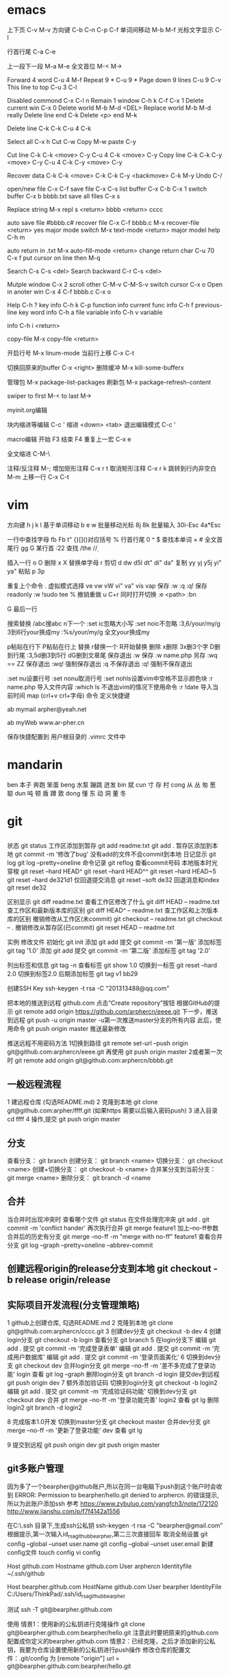 * emacs
上下页               C-v  M-v
方向键               C-b  C-n  C-p  C-f
单词间移动           M-b  M-f
光标文字显示         C-l

行首行尾            C-a  C-e

上一段下一段         M-a  M-e
全文首位             M-<  M->

Forward 4 word       C-u 4 M-f
Repeat 9 *           C-u 9 *
Page down 9 lines    C-u 9 C-v
This line to top     C-u 3 C-l 		     

Disabled commond     C-x C-l n
Remain 1 window      C-h k C-f
                     C-x 1
Delete current win   C-x 0		     
Delete world         M-b M-d <DEL>
Replace world        M-b M-d really
Delete line end      C-k
Delete <p> end       M-k

Delete line          C-k C-k
                     C-u 4 C-k

Select all 	     C-x h
Cut    		     C-w
Copy		     M-w
paste		     C-y

Cut line             C-k C-k <move> C-y
                     C-u 4 C-k <move> C-y
Copy line            C-k C-k C-y <move> C-y
                     C-u 4 C-k C-y <move> C-y

Recover data         C-k C-k <move> C-k C-k C-y
                             <backmove> C-k M-y
Undo                 C-/

open/new file        C-x C-f
save file            C-x C-s
list buffer          C-x  C-b  C-x 1
switch buffer        C-x  b  bbbb.txt
save all files       C-x  s

Replace string       M-x repl s <return> bbbb
                                <return> cccc

auto save file       #bbbb.c#
recover file         C-x  C-f  bbbb.c
                          M-x  recover-file <return> yes
major mode switch    M-x  text-mode  <return>
major model help     C-h  m

auto return in .txt  M-x  auto-fill-mode <return>
change return char   C-u  70  C-x  f
                     put  cursor on line then M-q

Search               C-s  C-s  <del>
Search backward      C-r  C-s  <del>

Mutple window        C-x  2
  scroll other       C-M-v  C-M-S-v
  switch cursor      C-x  o
Open in anoter win   C-x  4  C-f  bbbb.c
                     C-x  o

Help                 C-h  ?
 key info            C-h  k  C-p
 function info	     
 current func info   C-h  f  previous-line
 key word info	     C-h  a  file
 variable info       C-h  v  variable

	info	     C-h  i  <return>


copy-file	     M-x  copy-file  <return>


开启行号	     M-x  linum-mode
当前行上移            C-x C-t

切换回原来的buffer    C-x <right>
删除缓冲	     M-x kill-some-bufferx

管理包		     M-x package-list-packages
刷新包		     M-x package-refresh-content

swiper
    to first         M-<
    to last	     M->

myinit.org编辑
  #+BEGIN_SRC 快捷   <s <tab> emacs-lisp
  块内缩进等编辑     C-c '
  缩进		    <down> <tab>
  退出编辑模式	    C-c '

macro编辑
  开始              F3
  结束		    F4
  重复上一宏	    C-x e
  
全文缩进         C-M-\

注释/反注释          M-;
增加矩形注释         C-x r t
取消矩形注释         C-x r k
跳转到行内非空白    M-m
上移一行           C-x C-t
* vim
方向键              h j k l
基于单词移动        b e w
批量移动光标        8j 8k
批量输入            30i-Esc 4a*Esc

一行中查找字母      fb Fb t"
{}[]()对应括号      %
行首行尾            0 ^ $
查找本单词          × #
全文首尾行          gg G
某行首              :22
查找                /the /\d /\wello

插入一行            o O
删除                x X
替换单字母          r
剪切                d dw d5l dt" di" da"
复制                yy yj y5j    yi" ya"
粘贴                p 3p

重复上个命令        .
虚拟模式选择        ve vw vW vi" va" vis vap
保存                :w :q :q!
保存readonly        :w !sudo tee %
撤销重做            u C+r
同时打开切换        :e <path>  :bn

G 最后一行


搜索替换  /abc搜abc         n下一个
          :set ic忽略大小写 :set noic不忽略
          :3,6/your/my/g    3到6行your换成my
		  :%s/your/my/g     全文your换成my

p粘贴在行下 P粘贴在行上
替换      r替换一个   R开始替换
删除      x删除       3x删3个字  D删到行尾  
		  :3,5d删3到5行   dG删到文章尾 
保存退出  :w 保存   :w name.php 另存
		  :wq == ZZ 保存退出
		  :wq! 强制保存退出
		  :q 不保存退出
		  :q! 强制不保存退出
		
		  :set nu设置行号  :set nonu取消行号
		  :set nohls设置vim中空格不显示颜色块
		  :r name.php 导入文件内容
		  :which ls 不退出vim的情况下使用命令
		  :r !date 导入当前时间
		  map (crl+v crl+字母) 命令  定义快捷键

          ab mymail arpher@yeah.net 

		  ab myWeb www.ar-pher.cn

          保存快捷配置到 用户根目录的 .vimrc 文件中
* mandarin
ben  本子 奔跑 笨蛋
beng 水泵 蹦跳 迸发
bin  斌  
cun  寸 存 村
cong 从 丛 匆 葱 聪 
dun  吨 顿 盾 蹲 敦
dong 懂 东 动 洞 董 冬
* git
** 
		    状态    git status
工作区添加到暂存    git add readme.txt
					git add .
暂存区添加到本地    git commit -m '修改了bug'    没有add的文件不会commit到本地
		日记显示	git log
					git log --pretty=oneline
		命令记录	git reflog    查看commit号码		
本地版本时光穿梭	git reset --hard HEAD^ 
					git reset --hard HEAD^^ 
					git reset --hard HEAD~5 
					git reset --hard de321d1
  仅回退提交消息	git reset --soft de32
  回退消息和index   git reset de32
  
					
		区别显示	git diff readme.txt   查看工作区修改了什么
					git diff HEAD -- readme.txt  查工作区和最新版本库的区别
					git diff HEAD^ -- readme.txt  查工作区和上次版本库的区别
撤销修改从工作区(未commit)	git checkout -- readme.txt
							git checkout -- .
撤销修改从暂存区(已commit)	git reset HEAD -- readme.txt


实例
 修改文件
		初始化      git init
		添加		git add
		提交		git commit -m '第一版'
		添加标签    git tag '1.0'
		添加		git add
		提交		git commit -m '第二版'
		添加标签    git tag '2.0'
		
  列出标签和信息    git tag -n
		查看标签    git show 1.0
	切换到一标签    git reset --hard 2.0 切换到标签2.0
	后期添加标签	git tag v1 bb29
	
创建SSH Key			ssh-keygen -t rsa -C "201313488@qq.com"

把本地的推送到远程  github.com  点击“Create repository”按钮
根据GitHub的提示    git remote add origin https://github.com/arphercn/eeee.git
下一步，推送到远程  git push -u origin master
					-u第一次推送master分支的所有内容
此后，使用命令		git push origin master   推送最新修改

推送远程不用密码方法
	1切换到路径		git remote set-url --push origin git@github.com:arphercn/eeee.git
		再使用		git push origin master
	2或者第一次时   git remote add origin git@github.com:arphercn/bbbb.git
	
	
** 一般远程流程
	1 建远程仓库 (勾选README.md)
	2 克隆到本地	git clone git@github.com:arpher/ffff.git
					(如果https 需要以后输入密码push)
	3 进入目录		cd ffff
	4 操作,提交		git push origin master
	
** 分支
查看分支：				git branch
创建分支：				git branch <name>
切换分支：				git checkout <name>
创建+切换分支：			git checkout -b <name>
合并某分支到当前分支：	git merge <name>
删除分支：				git branch -d <name

** 合并
当合并时出现冲突时
	查看哪个文件		git status
	在文件处理完冲突	git add .
						git commit -m 'conflict hander'
	再次执行合并		git merge feature1
	加上--no-ff参数
	合并后的历史有分支	git merge --no-ff -m "merge with no-ff" feature1
查看合并分支			git log --graph --pretty=oneline --abbrev-commit
** 创建远程origin的release分支到本地	git checkout -b release origin/release


** 实际项目开发流程(分支管理策略)
	1 github上创建仓库,
		勾选README.md
	2 克隆到本地		git clone git@github.com:arphercn/cccc.git
	3 创建dev分支		git checkout -b dev
	4 创建login分支		git checkout -b login
		查看分支		git branch
	5 在login分支下
				编辑	git add .
				  提交	git commit -m '完成登录表单'
				  编辑  git add .
				  提交	git commit -m '完成用户数据库'
				  编辑	git add .
				  提交	git commit -m '登录页面美化'
	6 切换到dev分支		git checkout dev
		合并login分支	git merge --no-ff -m '差不多完成了登录功能' login
		查看			git log --graph
		删除login分支	git branch -d login
		提交dev到远程	git push origin dev
	7 额外添加验证码	
		切换到login分支	git checkout -b login2
			编辑		git add .
			提交		git commit -m '完成验证码功能'
		切换到dev分支	git checkout dev
			合并		git merge --no-ff -m '登录功能完善' login2
		查看			git lg
		删除login2		git branch -d login2
		
		
	8 完成版本1.0开发
		切换到master分支	git checkout master
		合并dev分支			git merge --no-ff -m '更新了登录功能' dev
		查看				git lg
		
	9 提交到远程		git push origin dev
						git push origin master
						
						
						
** git多账户管理
	因为多了一个bearpher@github账户,所以在同一台电脑下push到这个账户时会收到
		ERROR: Permission to bearpher/hello.git denied to arphercn.
		的错误提示,所以为此账户添加ssh
	参考
		https://www.zybuluo.com/yangfch3/note/172120
		http://www.jianshu.com/p/f7f4142a1556
	
	在C:\Users\ThinkPad\.ssh 目录下,生成ssh公私钥
		ssh-keygen -t rsa -C "bearpher@gmail.com"
			根据提示,第一次输入id_rsa_github_bearpher,第二三次直接回车
	取消全局设置
		git config --global --unset user.name
		git config --global --unset user.email
	新建config文件
		touch config
		vi config
			# Default github user(arpher@qq.com)  默认配置，一般可以省略
			Host github.com
			Hostname github.com
			User arphercn
			Identityfile ~/.ssh/github

			# second user(bearpher@gmail.com)  给一个新的Host称呼
			Host bearpher.github.com  
			HostName github.com   
			User bearpher  
			IdentityFile C:/Users/ThinkPad/.ssh/id_rsa_github_bearpher
			
	测试
		ssh -T git@bearpher.github.com
		
	使用
		情景1：使用新的公私钥进行克隆操作
			git clone git@bearpher.github.com:bearpher/hello.git 
			注意此时要把原来的github.com配置成你定义的bearpher.github.com
		情景2：已经克隆，之后才添加新的公私钥，我要为仓库设置使用新的公私钥进行push操作
			修改仓库的配置文件：.git/config 为
			[remote "origin"]
				url = git@bearpher.github.com:bearpher/hello.git

** git下载基于其中一个分支开发
	克隆 实际上是克隆了所以远程的分支
		git clone git@github.com:arphercn/cccc.git
	查看所有分支
		git branch -a
		  * master
		  remotes/origin/HEAD -> origin/master
		  remotes/origin/dev
		  remotes/origin/master
	切换到远程dev分支查看
		git checkout origin/dev
	从远程dev分支创建本地dev开发
		git checkout -b dev origin/dev
			再次查看
				git branch
				git branch -a
	参考
		http://justlpf.blog.51cto.com/3889157/1217508

		
** .gitignore文件不工作		
	git rm --cached file/path/to/be/ignored						

** 阮一峰 常用 Git 命令清单	
	http://www.ruanyifeng.com/blog/2015/12/git-cheat-sheet.html		
** 
$ git config --global user.name "Your Name"
$ git config --global user.email "email@example.com"		


git部署服务器
** 个人简单
http://jser.me/2013/12/29/%E5%88%A9%E7%94%A8git%E5%BF%AB%E9%80%9F%E9%83%A8%E7%BD%B2%E8%BF%9C%E7%A8%8B%E6%9C%8D%E5%8A%A1%E5%99%A8.html
服务器端操作
首先创建一个裸库，为什么是裸库？因为这个库不是真正用来修改的，我们也不允许在服务器上修改代码，我们只是把它当作一个代码中转的地方

cd /opt
mkdir git-pro
cd git-pro
git init --bare
添加我们的hook

cd hooks
touch post-receive
编辑post-receive的内容为下面的，其中opt/git-pro，是我们存放网站代码地方

env -i git archive master | tar -x -C /opt/git-pro
echo "远程更新完毕" 
本地git的操作
本地我们只需要添加一个远程库，在需要部署的时候push到远程库就行了,下面我们添加了一个名为publish的远程库

git remote add publish root@192.168.0.107:/opt/git-pro
git push publish master
可以强化的地方
这里演示的是一个简单的小网站的部署过程，复杂的情况下我们还可以添加静态资源版本更新，服务器重启等等，举一反三， 最大程序自动化我们的工作

** 多人
https://linux.cn/article-7800-1.html#3_7195
创建 gituser 用户
adduser gituser

创建一个 ~/.ssh 的框架
$ su - gituser
$ mkdir .ssh && chmod 700 .ssh
$ touch .ssh/authorized_keys
$ chmod 600 .ssh/authorized_keys

开放权限允许bob
cat ~/path/to/id_rsa.bob.pub >> /home/gituser/.ssh/authorized_keys
		
# echo `which git-shell` >> /etc/shells
usermod -s git-shell gituser

usermod -a -G gituser arpher

以 root 身份创建一个空的仓库
# git init --bare /opt/jupiter.git
# chown -R gituser:gituser /opt/jupiter.git
# chmod -R 770 /opt/jupiter.git

测试
git clone ssh://192.168.0.107:/opt/arpher.git
或者
# git remote add origin ssh://192.168.0.107:/opt/arpher.git
cd arpher.git
编辑
git add .
git commit -m 'bbbb'
git push

** Bitbucket Server 安装
http://blog.topspeedsnail.com/archives/8865
** 创建远程服务器
在 远程根目录创建裸仓库 git init --bare demo.git
                 （裸仓库没有工作区）
https://www.kancloud.cn/kancloud/igit/46716
https://www.liaoxuefeng.com/wiki/0013739516305929606dd18361248578c67b8067c8c017b000/00137583770360579bc4b458f044ce7afed3df579123eca000
* linux note
老鸟建议
	最小安装  尽量不yum卸载


查看主机名 临时改名hostname 


netstat -lunt 通过查看端口知道开了哪些服务

挂载
mkdir /mnt/cdrom 通常在/mnt目录挂载文件
		设备   目录
mount /dev/sr0 /mnt/cdrom
cd /mnt/cdrom 
ls   查看挂载情况
卸载 
cd 先把命令返回，不能停在本目录执行命令
umount /dev/sr0 或umount /mnt/cdrom

重启 (推荐使用，可以取消正在使用的服务)
shutdown -r now 现在重启 r指reboot
shutdown -r 8:00 8:00重启
shutdown -h  8:00关机(*禁用*)
shutdown -c 取消关机重启

其他重启命令 reboot init 6
改系统运行级别 init 1   状态有(0,1,2,3,4,5,6)
查看系统运行级别配置文件cat /etc/inittab  X11指图形界面
查询系统运行级别    runlevel
退出登录(记得退出)  logout



RPM安装卸载
		名称中noarch指适合所有linux版本
		www.rpmfind.com 找模块依赖包
		包安装位置var/lib/rpm/
		
		安装 rpm -ivh 包全名(安装install 显示信息verbose 进度hash)
		         -nodeps (不检测依赖性)
			先
			mkdir /mnt/cdrom
			mount /dev/sr0 /mnt/cdrom
			查看挂载：mount
			cd /mnt/cdrom
			ls 在此目录安装-
		升级rpm -Uvh 包全名(升级)
		卸载rpm -e 包名 (不用一定在安装目录)

查询 
	 rpm -qa               查询全部
	 rpm -q httpd          查询包名(query)
	 rpm -qa | grep httpd  查询httpd相关的安装
	 
	 rpm -qR httpd         查询依赖信息(requie)
	 rpm -qRp 包全名   查询未安装依赖信息(/mnt/cdrom/packages/)
	 
	 rpm -ql httpd         查询已安装软件安装位置(list)
						   源码包安装位置查询 ls /usr/local/apa...
	 rpm -qlp 包全名       查询未安装软件的位置
	 rpm -qf /etc/yum.conf 查询系统文件属于那个软件包(files)
	 
	 rpm -qi httpd         查询软件信息(information)
	 rpm -qip 包全名       查询未安装软件信息(package)
	 
rpm包校验
		rpm -V httpd  校验(verify)
		rpm -ql httpd
		vim /etc/httpd/conf/httpd.conf
rpm包中文件提取
		rpm2cpio 包全名 |\
		cpio -idv .文件绝对路径   \为了命令换行.当前目录
		
		rpm2cpio 将rpm包转为cpio格式命令
		cpio -idv < [文件|设备]  从档案中提取文件(copy-in模式，还原 自动新建目录 显示还原过程)
		
		例  mv /bin/ls /tmp
			ls
			rpm2cpio /mnt/cdrom/Packages/coreutils-8.4-31.el6.i686.rpm |\
			> cpio -idm ./bin/ls  (> 另开一行命令面板提示)
			dir
			cd bin/
			cp ls /bin/ls
			
网络yum源
	vi /etc/yum.repos.d/CentOS-Base.repo
	enabled=1 生效 0不生效
	
yum命令(命令地址不限，不需要包全名)
	查询所有可用软件包列表      yum list
	搜索所有和关键字相关的包    yum search httpd
	安装                        yum -y install gcc
			-y 自动回答yes
			gcc 源码包安装需要的c语言编译器
								rpm -q gcc 查询安装成功
	升级   	yum -y update (*禁用*)升级所有包和内核
			yum -Y updata gcc
	卸载	yum -y remove 关键字(*尽量禁用*)依赖性
yum软件组管理
	查询列表	yum grouplist
	安装    	yum groupinstall "软件组名"
	卸载		yum groupremove  "软件组名"
	
yum源光盘搭建
	1挂载光盘	虚拟机->设置->网络适配器->右上角已连接 勾
				mkdir /media/CentOS/
				mount -t iso9660 /dev/sr0 /media/CentOS/
				mount 查看
	2网源失效	cd /etc/yum.repos.d/
				ls
				mv CentOS-Base.repo CentOS-Base.repo.bak
				mv CentOS-Debuginfo.repo CentOS-Debuginfo.repo.bak
				mv CentOS-Vault.repo CentOS-Vault.repo.bak
				
				vi CentOS-Media.repo (不随便添加# 修改格式)
				baseurl=file:///media/CentOS
				#        file:///media/cdrom/
				#        file:///media/cdrecorder/
				enabled=1
	3查看成果	yum list
				yum install vim
	
源码包安装
	 检查安装gcc rpm -q gcc
	1复制压缩包到root目录
	2解压缩 tar -zxvf httpd-2.4.17.tar.gz
		ls
		du -sh httpd-2.4.17查看大小
	3进入解压缩包目录cd httpd-2.4.17
		查看ls   vi README    vi INSTALL
	4准备 
		./configure --help
		./configure --prefix=/usr/local/apache2
			生成Makefile文件,用于后续编辑
	5编译 make
		到这一步前面报错的话make clean可以清空编译产生的文件
	6编译安装make install
	7/usr/local/apache2/bin/apachectl start

	
用户配置文件

	查询配置文件命令  man 5 passwd
	/etc/passwd  用户名:密码标志:UID:GID:用户说明:家目录:登录之后的Shell
		UID  0:超级用户 1-499系统用户 500-65535 普通用户
	/etc/shadow 用户名:密码:最后修改:两次间隔:\
				有效期:警告天数:宽限天数:失效时间:保留
				加密算法升级为：SHA512  !!  * 表示没密码
		换算时间  date -d "1970-01-01 16076 days"
				echo $(($(date --date="2014/01/06"+%s)/86400+1))
	/etc/group    组名:组密码标志:GID:组中附加用户
	/etc/gshadow  组名:组密码:组管理员用户名:组中附加用户
	查看用户组
		新建用户时自动新建同名的用户组,
		只有用户组存在才能创建用户,用户依存于用户组存在
				cat /etc/passwd  看组ID
				cat /etc/group   看组ID对应的组名
				
		修改普通用户为超级用户  UID=0
		var 可变文件存放
	家目录  /root/ 			权限 550  超级用户 
			/home/用户名/   权限 700  普通用户 
	/var/spool/mail/用户名/ 用户邮箱
	/etc/skel/              用户模板(普通用户家目录里默认自带文件)
	
	
	用户默认文件    /etc/default/useradd
					/etc/login.defs
	普通用户添加 useradd meizi	-u -d -c -g -G -s
	    密码添加 passwd meizi 123456
				 echo "123456" | passwd --stdin 123
	超级用户修改密码 passwd 123456
	超级用户修改普通密码 passwd meizi 123456
	普通用户修改密码 passwd 123456
		
		我是谁  whoami
		密码修改 后退:crl+Backspace  或重来: ctrl+c
		查询	passwd -S meizi
				cat /etc/shadow | grep meizi
		锁定    passwd -l meizi  其实就是在shadow密码前加!!
		解锁	passwd -u meizi
	用户修改 usermod -c  -G     -L   -U
					说明 用户组 锁定 解锁
	密码状态修改 chage -l   -d      -m -M -W -I -E
					   状态 修改日期...
				chage -d 0 meizi 改后第一次登录后会提示修改密码
	用户删除  userdel -r 注意-r同时删除用户家目录
	
		id meizi  查询uid gid 目前所在组
		usermod -G root meizi 加meizi到root组
	身份切换 su - meizi   -注意连带切换环境变量
			 env 查环境变量
			 su - root -c "useradd fengge"   -c临时执行命令
			 exit 退出
			 
	用户组管理
		groupadd lamp    -g 指定GID  -g用处不大
		groupmod -n 新组名 老组名   修改组名(*不建议*)要修改mail等,建议直接删除后添加新的
		groupdel 组名(有作为主组的用户存在时，不能删)
			useradd -g lamp1 user1 添加user1用户主组是lamp1
			useradd -G lamp2 user2 添加user2到附加组lamp2
			userdel -r user1       先删主组的用户
			groupdel lamp1         才能删主组
		gpasswd -a meizi lamp 把meizi加到lamp组作为附加用户
		gpasswd -d meizi lamp 把meizi从lamp组中删除
		
		
权限
	
	df -h 查看分区使用状况
	dumpe2fs -h /dev/sda5 	查指定分区文件系统信息
		看 Default mount options:支持acl  目前大多数linux默认已经支持了，不用配置了,万一不支持的话
	临时开启分区ACL权限 mount -o remount,acl   -o支持特殊
	永久                vim /etc/fstab  (*慎重写错不能启动*)
						default,acl  (在需要的分区加,acl)
						mount -o remount
						
	查看acl权限 getfacl 文件名
	设置acl权限 setfacl -m 文件名
		例：添加shiting用户rx权限对/project/
		mkdir /project/
		useradd bimm	 useradd cangls 	useradd shiting
		groupadd tgroup
		gpasswd -a bimm tgroup 		gpasswd -a cangls tgroup
		cat /etc/group
		
		chown root:tgroup /project/ 改/project/拥有者和组群
		chmod 770 /project/
		ll -d /project/
		
		setfacl -m u:shiting:rx /project/ 
				-m 设置acl u用户模式
		ll -d /project/ 查看多了+
		getfacl /project/ 报错提示去掉前面的/

		su - shiting
		ls 可以  cd /project/ 可以  touch abc 报错
	组acl权限设置
		groupadd tgroup2
		setfacl -m g:tgroup2:rwx /project/
		getfacl /project/
最大有效权限mask
		文件除了所有者owner,其他的权限与mask权限相与才是 
		文件的最终权限
		setfacl -m m:rx
删除acl
		setfacl -x g:tgroup2 /project/ 删组
		setfacl -x u:shiting /project/ 删用户
		setfacl -b /project/ 删全部acl
		查看 getfacl /project/
			 ll /project/
递归acl(只对文件起作用)
	以前的里面的遵守
		setfacl -m u:shiting:rx -R /project/
						-R递归 注意位置
	新建的遵守(默认递归)
		setfacl -m d:u:shiting:rx /project/
				   d默认


			touch abc    ll abc
SUID (只有可执行二进制程序才能执行SUID命令)
	比如passwd命令有SUID权限,所以其他用户执行时
	就可以变为root,可以使用passwd命令操作/etc/shadow文件
	把密码写进文件
	
	SetUID 灵魂附体二进制文件(*危险*)
		whereis passwd
		ll /usr/bin/passwd  有s
		建议经常检测 以删除
		   

SetGID (对可执行二进制程序和目录都能执行SUID命令)
		
	对文件：执行时组身份升级为程序文件的组属
		whereis locate
		ll /usr/bin/locate 
			-rwx--s--x 1 root slocate有s,有SGID,
			其他用户执行是组升级为slocate
		ll /var/lib/mlocate/mlocate.db
			-rw-r----- 1 root slocate 组为slocate,有读权限
			所以其他用户可以用locate命令执行
			
			
	对目录：
		cd /tmp/
		mkdir test/
		chmod 2755 test/  或g+s
		ll -d test/
		chmod 2777 test/ 为测试
		su - meizi
		touch abc   	ll -d abc查看
		cd /tmp/test/   touch abc   ll -d abc查看
		普通用户新建文件的所属组为创建者的所属组

Sticky BIT (只对目录有效)
		粘着位，保护自己建的文件不被其他普通用户删
		ll -d /tmp/ 查看有t (只对本目录下文件有效)
		su - meizi   touch abc 
		su - fengge   cd /tmp/   ll
		rm -rf abc  不能删,只有创建者能删，避免误操作

	设置
			  SUID		SGID  TUID
		chmod 4755 abc   2755  1755
		chmod u+s abc     g+s     o+t
		(设置SUID和SGID文件必须有x权限,大写S指报错)
		  
	删除
			  SetUID	  SGID  TUID
		chmod 755 abc
		chmod u-s abc     g-s     o-t	
		
chattr文件系统属性
		锁起来了,可以防止root误操作
	格式：chattr [+-=]i 文件|目录
		文件有i属性时：
					所有人(包括root),只能查看,
					不能删除改名、添加修改数据
			例:
			touch abc 	ll	 echo 111>>>abc		cat abc
			chattr +i abc 	ll 看不到i属性
			lsattr -a abc 	----i-------e-
				e代表在ext文件系统，不用管
		目录有i属性时：所有人不能建立删除文件，只能修改文件数据
			例:
			mkdir /test 	touch 	/text/bcd
			chattr +i /test/ 	lsattr -a /test/ 能查看到有i属性
			echo 222 >> /test/bcd 可以
			cat /test/bcd 可以
			rm -rf /test/bcd 不可以
	格式：chattr [+-=]a 文件|目录		
		文件有a属性时：只能追加数据，不能修改、删除
			例:echo 1111 >> abc 可以
			   vi abc 不能保存
		目录有a属性时：只能建立修改文件，不能删除
	总结:i比a更严格,不能修改
			a是add的意思,指可以添加数据
			
sudo权限：
	root:
		把超级的命令赋予普通用户
		visudo 实际上修改的是/etc/sudoers
		
		root 	ALL=(ALL) 	ALL
		允许meizi  在本机或本服务器网段任何IP 使用此命令
		meizi 	ALL=/sbin/shutdown -r now写多，赋权限多
		meizi 192.168.1.200=/usr/bin/vim (*禁*)普通用户vim有限制
	普通用户
		sudo -l查看授权命令
		sudo /sbin/shutdown -r now
		
		
文件系统

		
	df [-h] [挂载点]   文件系统查看(从系统程序考虑)
			-h人性化 -a 显示所有 -T显示类型 
		查：剩余空间为真实的
		系统要定时重启，来清除缓存数据 
			游戏、下载、电影每周重启
			不大网站每月重启
		ll -h /etc/ 只统计其下一级子目录文件大小
	du -sh /etc 统计所有目录或文件大小(从文件考虑)(注意比较耗资源)
	看文件大小直接用 ll -h 
		-s总和 -a显示其下每个子文件	
	fsck [-a -y]分区设备文件名  文件系统修复 (*禁用*)
					底层命令，不用手工敲
	dumpe2fs /dev/sda1 查数据块
		查Block size
		
	mount [] 设备文件名 挂载点      查系统已挂载的设备
			-t 文件系统 硬盘:ext4 光盘:iso9660
			-L 卷标，别名-l显示卷标
			-o特殊选项 remount 
					   exec/noexec 文件系统下文件可不可执行
			例：noexec可以让home下文件不能 执行
			ls 		touch ashell.sh
			vim 内容#!/bin/bash
					echo "hello world"
			chmod 755 ashell.sh     ./ashell.sh 执行
			mount -o remount,noexec /home/
			cp ashell /home/  	cd /home/
			ashell.sh 不能执行 chmod 755 ashell.sh 也不能
			df 		dumpe2fs /dev/sda2 我没能找到noexex
			mount -o remount,exec /home/
			
	挂载光盘 mkdir /mnt/cdrom   现在默认也可以挂载到根下有media
			 放入光盘
			 mount -t iso9660 /dev/sr0 /mnt/cdrom/  \
			 或简写mount /dev/cdrom /mnt/cdrom/  
						cdrom是sr0软连接(ll /dev/cdrom)
			 df查看      cd /mnt/cdrom/
实战挂载光盘 mkdir /media/CentOS
			 mount -t iso9660 /dev/sr0 /media/CentOS
			 mount		 
			 
	卸载光盘 cd ..
			 umount /mnt/cdrom/ 或umount /dev/sr0
			 去掉光盘
			 
	挂载u盘 设备名自动识别
			进入虚拟机  鼠标点进去 插入u盘
			fdisk -l 查u盘设备名 查看到设备名sdb
			用远程工具
			fdisk -l 
			mount -t vfat /dev/sdb1 /mnt/usb/ 
			 FAT32分区识别为vfat FAT16->fat  linux默认不支持NTFX
			umount /dev/sdb1  	拔出u盘
			
加新分区
		查看命令
			看分区df -h     看挂载mount     看设备fdisk -l
		
	步骤
	虚拟机断电  添加硬盘(下一步、磁盘类型:SCSI 10G) 开机
	fdisk -l 查看到新硬盘sdbp
	fdisk /dev/sdb   不写sdb1等
		m帮助   l显示系统类型   n新建 	 d删除
		t改系统ID  w保存退出  q不保存退出
		crl+退出 删除
		
		p查看
		n新建  p选主分区  1选1号主区(硬盘分区最好不要跳开)
		1选1号柱列  +2G  p查看
		n新建  e选扩展分区  2选2  回车  回车：剩下都都做了扩展分区
		
		p查看
		n新建  l(1234给了主分区)  回车 +2G  p查看
		
		w(注意保存)
		partprobe提示要重启时:重新读分区表信息
		
		fdisk -l 查看
		格式化  mkfs -t ext4 /dev/sdb1 (扩展区不能格式化如sdb2)
				mkfs -t ext4 /dev/sdb5
		新建挂载点 mkdir /disk1    mkdir /disk5 
			命令挂载(重启后会失效)
					mount /dev/sdb1 /disk1/      
					mount /dev/sdb1 /disk5/
			mount 或 df 查看挂载
		设置自动挂载
		先查UUID dumpe2fs -h /dev/sdb1  代替下面的/dev/sdb1
			此项可选 一般执行 防止以后设备名冲突
			Filesystem UUID:32dc9d2b-fa35-4ad1-8c61-327f99c9142a
		vim /etc/fstab (注意写好,系统会崩溃)
			/dev/sdb1    /disk1    ext4  defaults   1  2
			/dev/sdb5    /disk5    ext4  defaults   1  2
		mount -a 载入/etc/fstab挂载分区(防止写错系统崩溃)
		
			万一崩溃了
			重启  输入root密码
			mount -o remount,rw /  重新挂载rw权限
			vim /etc/fstab 写正确的
			
新硬盘分配swap分区1G  
		free -m 查看内存和swap占用情况 -m兆
			cached缓存 读取的数据写入内存 加速读取 
			buffer缓存 分散的写入命令写入内存 加速数据写入
		fdisk /dev/sdb   l查swap分区ID号为82
		
		n  l  回车  +1G  p查看  l查看ID m查到t  t  6 82 p  w保存退出
		提示在忙的话partprobe  报错不管  重启reboot   
		格式化mkswap /dev/sdb6
				保存UUID=9b24f75d-8ba5-4ea5-9ee4-021b3dac10ac
			命令加入swapon /dev/sdb6   如果不想用了swapoff /dev/sdb6
		
		自动挂载vim /etc/fstab
		/dev/sdb6    swap      swap    defaults   0  0
		reboot     
		查看free -m 
		


服务 
	service --status-all 查询所有RPM包服务状态
	自启动方法(用完不一定已经启动 要service network restart)
	1	chkconfig --list | grep httpd查询
		chkconfig [--level] 2345 httpd on自启动开启
	2	ll /etc/rc.d/rc.local		(推荐)
		ll /etc/rc.local 上面的软连接,此文件所有用户登密码前启动
		vim /etc/rc.local
			/etc/rc.d/httpd start  #加入
	3	ntsysv   要自启动的打*
	
	vim /etc/rc.d/  下面不同数字是启动顺序
	
进程
	查看：ps aux     unix的格式
		  ps -le 详细 
		  
CPU  dmesg | grep CPU 
	 cat /proc/cpuinfo 文件断电重写
	 
	 w 看用户
	 crontab -l 看定时任务
	
日志
	服务查看 ps aux | grep rstslogd
			 chkconfig --list | grep rsyslog
	配置文件 /etc/logrotate.conf
	

